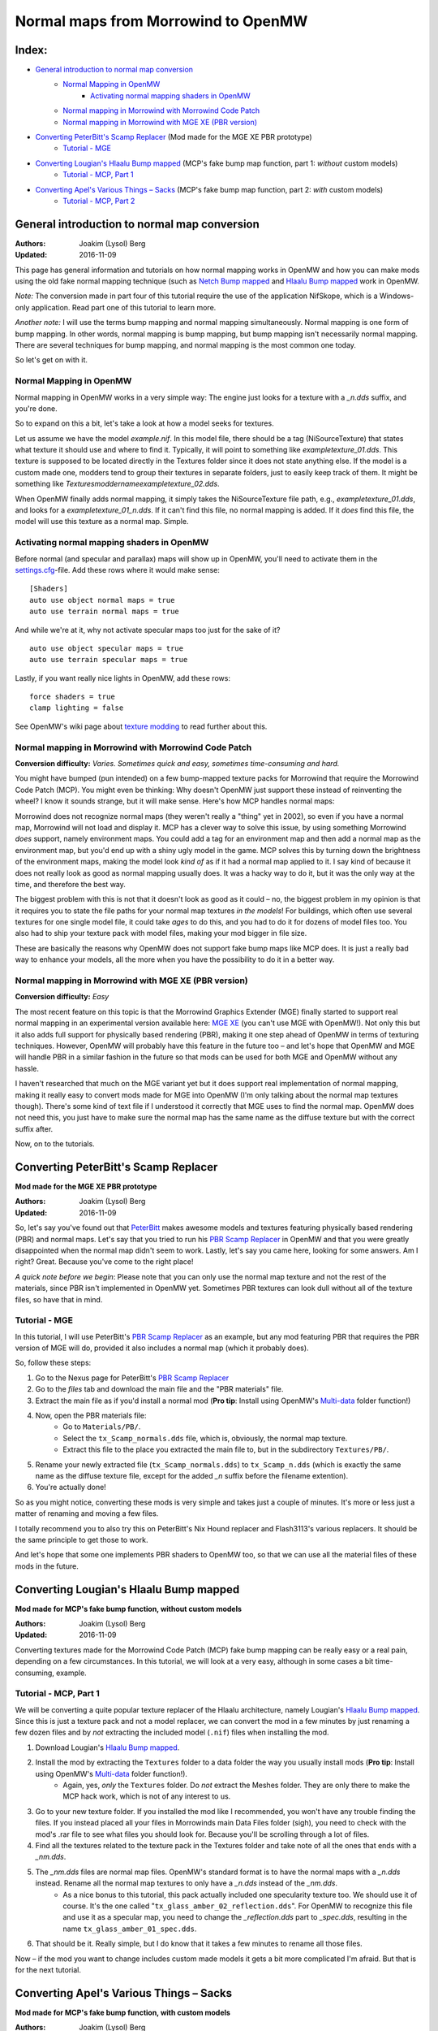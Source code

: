 ====================================
Normal maps from Morrowind to OpenMW
====================================
Index:
------

- `General introduction to normal map conversion`_
    - `Normal Mapping in OpenMW`_
        - `Activating normal mapping shaders in OpenMW`_
    - `Normal mapping in Morrowind with Morrowind Code Patch`_
    - `Normal mapping in Morrowind with MGE XE (PBR version)`_
- `Converting PeterBitt's Scamp Replacer`_ (Mod made for the MGE XE PBR prototype)
    - `Tutorial - MGE`_
- `Converting Lougian's Hlaalu Bump mapped`_ (MCP's fake bump map function, part 1: *without* custom models)
    - `Tutorial - MCP, Part 1`_
- `Converting Apel's Various Things – Sacks`_ (MCP's fake bump map function, part 2: *with* custom models)
    - `Tutorial - MCP, Part 2`_

General introduction to normal map conversion
------------------------------------------------

:Authors: Joakim (Lysol) Berg
:Updated: 2016-11-09

This page has general information and tutorials on how normal mapping works in OpenMW and how you can make mods using the old fake normal mapping technique (such as `Netch Bump mapped`_ and `Hlaalu Bump mapped`_ work in OpenMW. 

*Note:* The conversion made in part four of this tutorial require the use of the application NifSkope, which is a Windows-only application. Read part one of this tutorial to learn more.

*Another note:* I will use the terms bump mapping and normal mapping simultaneously. Normal mapping is one form of bump mapping. In other words, normal mapping is bump mapping, but bump mapping isn't necessarily normal mapping. There are several techniques for bump mapping, and normal mapping is the most common one today.

So let's get on with it.

Normal Mapping in OpenMW
************************

Normal mapping in OpenMW works in a very simple way: The engine just looks for a texture with a *_n.dds* suffix, and you're done.

So to expand on this a bit, let's take a look at how a model seeks for textures.

Let us assume we have the model *example.nif*. In this model file, there should be a tag (NiSourceTexture) that states what texture it should use and where to find it. Typically, it will point to something like *exampletexture_01.dds*. This texture is supposed to be located directly in the Textures folder since it does not state anything else. If the model is a custom made one, modders tend to group their textures in separate folders, just to easily keep track of them. It might be something like *Textures\moddername\exampletexture_02.dds*.

When OpenMW finally adds normal mapping, it simply takes the NiSourceTexture file path, e.g., *exampletexture_01.dds*, and looks for a *exampletexture_01_n.dds*. If it can't find this file, no normal mapping is added. If it *does* find this file, the model will use this texture as a normal map. Simple.

Activating normal mapping shaders in OpenMW
*******************************************

Before normal (and specular and parallax) maps will show up in OpenMW, you'll need to activate them in the settings.cfg_-file. Add these rows where it would make sense:

::

    [Shaders]
    auto use object normal maps = true
    auto use terrain normal maps = true

And while we're at it, why not activate specular maps too just for the sake of it?

::

    auto use object specular maps = true
    auto use terrain specular maps = true

Lastly, if you want really nice lights in OpenMW, add these rows:

::

    force shaders = true
    clamp lighting = false

See OpenMW's wiki page about `texture modding`_ to read further about this.

Normal mapping in Morrowind with Morrowind Code Patch
*****************************************************

**Conversion difficulty:**
*Varies. Sometimes quick and easy, sometimes time-consuming and hard.*

You might have bumped (pun intended) on a few bump-mapped texture packs for Morrowind that require the Morrowind Code Patch (MCP). You might even be thinking: Why doesn't OpenMW just support these instead of reinventing the wheel? I know it sounds strange, but it will make sense. Here's how MCP handles normal maps:

Morrowind does not recognize normal maps (they weren't really a "thing" yet in 2002), so even if you have a normal map, Morrowind will not load and display it. MCP has a clever way to solve this issue, by using something Morrowind *does* support, namely environment maps. You could add a tag for an environment map and then add a normal map as the environment map, but you'd end up with a shiny ugly model in the game. MCP solves this by turning down the brightness of the environment maps, making the model look *kind of* as if it had a normal map applied to it. I say kind of because it does not really look as good as normal mapping usually does. It was a hacky way to do it, but it was the only way at the time, and therefore the best way.

The biggest problem with this is not that it doesn't look as good as it could – no, the biggest problem in my opinion is that it requires you to state the file paths for your normal map textures *in the models*! For buildings, which often use several textures for one single model file, it could take *ages* to do this, and you had to do it for dozens of model files too. You also had to ship your texture pack with model files, making your mod bigger in file size.

These are basically the reasons why OpenMW does not support fake bump maps like MCP does. It is just a really bad way to enhance your models, all the more when you have the possibility to do it in a better way.

Normal mapping in Morrowind with MGE XE (PBR version)
*****************************************************

**Conversion difficulty:**
*Easy*

The most recent feature on this topic is that the Morrowind Graphics Extender (MGE) finally started to support real normal mapping in an experimental version available here: `MGE XE`_ (you can't use MGE with OpenMW!). Not only this but it also adds full support for physically based rendering (PBR), making it one step ahead of OpenMW in terms of texturing techniques. However, OpenMW will probably have this feature in the future too – and let's hope that OpenMW and MGE will handle PBR in a similar fashion in the future so that mods can be used for both MGE and OpenMW without any hassle.

I haven't researched that much on the MGE variant yet but it does support real implementation of normal mapping, making it really easy to convert mods made for MGE into OpenMW (I'm only talking about the normal map textures though). There's some kind of text file if I understood it correctly that MGE uses to find the normal map. OpenMW does not need this, you just have to make sure the normal map has the same name as the diffuse texture but with the correct suffix after.

Now, on to the tutorials.

Converting PeterBitt's Scamp Replacer
-------------------------------------
**Mod made for the MGE XE PBR prototype**

:Authors: Joakim (Lysol) Berg
:Updated: 2016-11-09

So, let's say you've found out that PeterBitt_ makes awesome models and textures featuring physically based rendering (PBR) and normal maps. Let's say that you tried to run his `PBR Scamp Replacer`_ in OpenMW and that you were greatly disappointed when the normal map didn't seem to work. Lastly, let's say you came here, looking for some answers. Am I right? Great. Because you've come to the right place!

*A quick note before we begin*: Please note that you can only use the normal map texture and not the rest of the materials, since PBR isn't implemented in OpenMW yet. Sometimes PBR textures can look dull without all of the texture files, so have that in mind.

Tutorial - MGE
**************

In this tutorial, I will use PeterBitt's `PBR Scamp Replacer`_ as an example, but any mod featuring PBR that requires the PBR version of MGE will do, provided it also includes a normal map (which it probably does).

So, follow these steps:

#. Go to the Nexus page for PeterBitt's `PBR Scamp Replacer`_
#. Go to the *files* tab and download the main file and the "PBR materials" file.
#. Extract the main file as if you'd install a normal mod (**Pro tip**: Install using OpenMW's `Multi-data`_ folder function!)
#. Now, open the PBR materials file:
    - Go to ``Materials/PB/``.
    - Select the ``tx_Scamp_normals.dds`` file, which is, obviously, the normal map texture.
    - Extract this file to the place you extracted the main file to, but in the subdirectory ``Textures/PB/``.
#. Rename your newly extracted file (``tx_Scamp_normals.dds``) to ``tx_Scamp_n.dds`` (which is exactly the same name as the diffuse texture file, except for the added *_n* suffix before the filename extention).
#. You're actually done!

So as you might notice, converting these mods is very simple and takes just a couple of minutes. It's more or less just a matter of renaming and moving a few files.

I totally recommend you to also try this on PeterBitt's Nix Hound replacer and Flash3113's various replacers. It should be the same principle to get those to work.

And let's hope that some one implements PBR shaders to OpenMW too, so that we can use all the material files of these mods in the future.

Converting Lougian's Hlaalu Bump mapped
---------------------------------------
**Mod made for MCP's fake bump function, without custom models**

:Authors: Joakim (Lysol) Berg
:Updated: 2016-11-09

Converting textures made for the Morrowind Code Patch (MCP) fake bump mapping can be really easy or a real pain, depending on a few circumstances. In this tutorial, we will look at a very easy, although in some cases a bit time-consuming, example.

Tutorial - MCP, Part 1
**********************

We will be converting a quite popular texture replacer of the Hlaalu architecture, namely Lougian's `Hlaalu Bump mapped`_. Since this is just a texture pack and not a model replacer, we can convert the mod in a few minutes by just renaming a few dozen files and by *not* extracting the included model (``.nif``) files when installing the mod.

#. Download Lougian's `Hlaalu Bump mapped`_.
#. Install the mod by extracting the ``Textures`` folder to a data folder the way you usually install mods (**Pro tip**: Install using OpenMW's `Multi-data`_ folder function!).
    - Again, yes, *only* the ``Textures`` folder. Do *not* extract the Meshes folder. They are only there to make the MCP hack work, which is not of any interest to us.
#. Go to your new texture folder. If you installed the mod like I recommended, you won't have any trouble finding the files. If you instead placed all your files in Morrowinds main Data Files folder (sigh), you need to check with the mod's .rar file to see what files you should look for. Because you'll be scrolling through a lot of files.
#. Find all the textures related to the texture pack in the Textures folder and take note of all the ones that ends with a *_nm.dds*.
#. The *_nm.dds* files are normal map files. OpenMW's standard format is to have the normal maps with a *_n.dds* instead. Rename all the normal map textures to only have a *_n.dds* instead of the *_nm.dds*.
    - As a nice bonus to this tutorial, this pack actually included one specularity texture too. We should use it of course. It's the one called "``tx_glass_amber_02_reflection.dds``". For OpenMW to recognize this file and use it as a specular map, you need to change the *_reflection.dds* part to *_spec.dds*, resulting in the name ``tx_glass_amber_01_spec.dds``.
#. That should be it. Really simple, but I do know that it takes a few minutes to rename all those files.

Now – if the mod you want to change includes custom made models it gets a bit more complicated I'm afraid. But that is for the next tutorial.

Converting Apel's Various Things – Sacks
----------------------------------------
**Mod made for MCP's fake bump function, with custom models**

:Authors: Joakim (Lysol) Berg
:Updated: 2016-11-09

In part one of this tutorial, we converted a mod that only included modified Morrowind model (``.nif``) files so that the normal maps could be loaded in Morrowind with MCP. We ignored those model files since they are not needed with OpenMW. In this tutorial however, we will convert a mod that includes new, custom made models. In other words, we cannot just ignore those files this time.

Before we begin, you need to know that we will be needing a Windows OS for this, unless you can get the application we will be using to work in Wine or something similar.

Tutorial - MCP, Part 2
**********************

The sacks included in Apel's `Various Things - Sacks`_ come in two versions – Without bump mapping, and with bump mapping. Since we want the glory of normal mapping in our OpenMW setup, we will go with the bump-mapped version.

#. Start by downloading Apel's `Various Things - Sacks`_ from Nexus.
#. Once downloaded, install it the way you'd normally install your mods (**Pro tip**: Install using OpenMW's `Multi-data`_ folder function!).
#. Now, if you ran the mod right away, your sacks will be made out of lead_. This is because the normal map is loaded as an environment map which MCP fixes so that it looks less shiny. We don't use MCP, so therefore, it looks kind of like the shack was made out of lead.
#. We need to fix this by removing some tags in the model files. You need to download NifSkope_ for this, which, again, is a Windows-only application.
#. Go the place where you installed the mod and go to ``Meshes/o/`` to find the model files.
    - If you installed the mod like I suggested, finding the files will be easy as a pie, but if you installed it by dropping everything into your main Morrowind Data Files folder, then you'll have to scroll a lot to find them. Check the mod's zip file for the file names of the models if this is the case. The same thing applies to when fixing the textures.
#. Open up each of the models in NifSkope and look for these certain blocks_:
    - NiTextureEffect
    - NiSourceTexture with the value that appears to be a normal map file, in this mod, they have the suffix *_nm.dds*.
#. Remove all these tags by selecting them one at a time and press right click>Block>Remove.
#. Repeat this on all the affected models.
#. If you launch OpenMW now, you'll `no longer have shiny models`_. But one thing is missing. Can you see it? It's actually hard to spot on still pictures, but we have no normal maps here.
#. Now, go back to the root of where you installed the mod. Now go to ``Textures/`` and you'll find the texture files in question. 
#. OpenMW detects normal maps if they have the same name as the base diffuse texture, but with a *_n.dds* suffix. In this mod, the normal maps has a suffix of *_nm.dds*. Change all the files that ends with *_nm.dds* to instead end with *_n.dds*.
#. Finally, `we are done`_!

Since these models have one or two textures applied to them, the fix was not that time-consuming. It gets worse when you have to fix a model that uses loads of textures. The principle is the same, it just requires more manual work which is annoying and takes time.

.. _`Netch Bump mapped`: http://www.nexusmods.com/morrowind/mods/42851/?
.. _`Hlaalu Bump mapped`: http://www.nexusmods.com/morrowind/mods/42396/?
.. _`texture modding`: https://wiki.openmw.org/index.php?title=TextureModding
.. _`MGE XE`: http://www.nexusmods.com/morrowind/mods/26348/?
.. _PeterBitt: http://www.nexusmods.com/morrowind/users/4381248/?
.. _`PBR Scamp Replacer`: http://www.nexusmods.com/morrowind/mods/44314/?
.. _settings.cfg: https://wiki.openmw.org/index.php?title=Settings
.. _`Multi-data`: https://wiki.openmw.org/index.php?title=Mod_installation
.. _`Various Things - Sacks`: http://www.nexusmods.com/morrowind/mods/42558/?
.. _Lead: http://imgur.com/bwpcYlc
.. _NifSkope: http://niftools.sourceforge.net/wiki/NifSkope
.. _Blocks: http://imgur.com/VmQC0WG
.. _`no longer have shiny models`: http://imgur.com/vu1k7n1
.. _`we are done`: http://imgur.com/yyZxlTw
